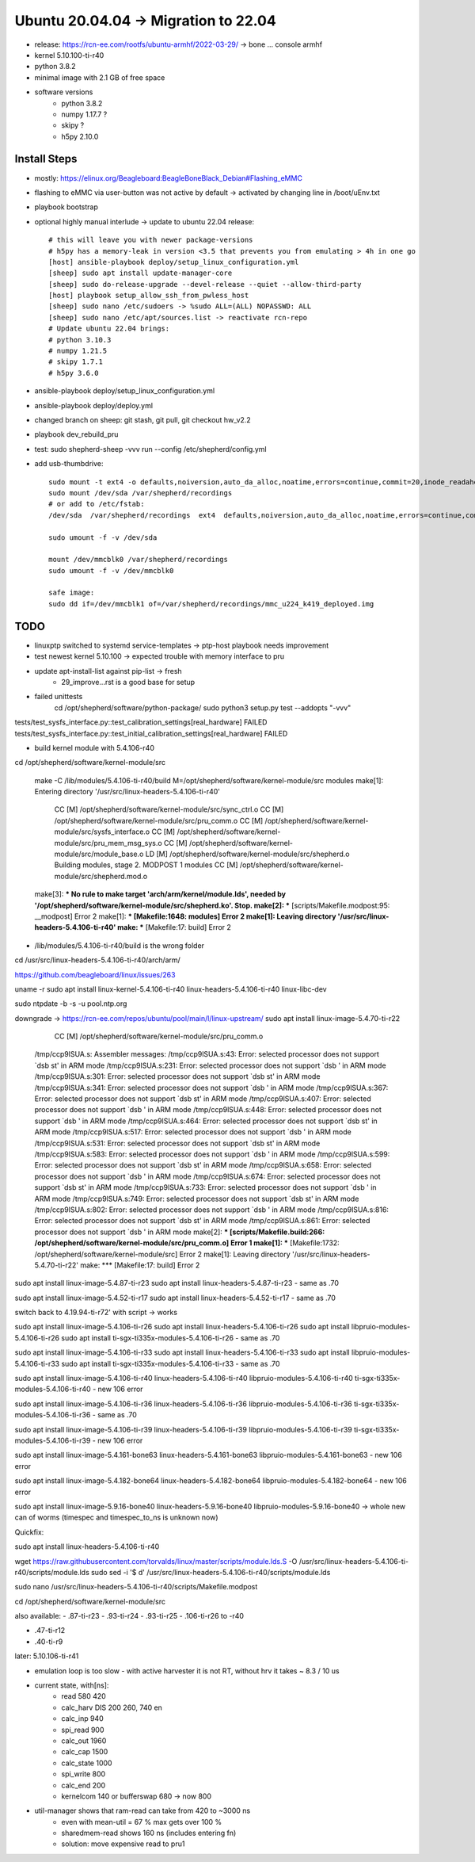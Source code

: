 Ubuntu 20.04.04 -> Migration to 22.04
===========================================

- release: https://rcn-ee.com/rootfs/ubuntu-armhf/2022-03-29/ -> bone ... console armhf
- kernel 5.10.100-ti-r40
- python 3.8.2
- minimal image with 2.1 GB of free space
- software versions
    - python 3.8.2
    - numpy 1.17.7 ?
    - skipy ?
    - h5py 2.10.0

Install Steps
-------------

- mostly: https://elinux.org/Beagleboard:BeagleBoneBlack_Debian#Flashing_eMMC
- flashing to eMMC via user-button was not active by default -> activated by changing line in /boot/uEnv.txt
- playbook bootstrap

- optional highly manual interlude -> update to ubuntu 22.04 release::

    # this will leave you with newer package-versions
    # h5py has a memory-leak in version <3.5 that prevents you from emulating > 4h in one go
    [host] ansible-playbook deploy/setup_linux_configuration.yml
    [sheep] sudo apt install update-manager-core
    [sheep] sudo do-release-upgrade --devel-release --quiet --allow-third-party
    [host] playbook setup_allow_ssh_from_pwless_host
    [sheep] sudo nano /etc/sudoers -> %sudo ALL=(ALL) NOPASSWD: ALL
    [sheep] sudo nano /etc/apt/sources.list -> reactivate rcn-repo
    # Update ubuntu 22.04 brings:
    # python 3.10.3
    # numpy 1.21.5
    # skipy 1.7.1
    # h5py 3.6.0

- ansible-playbook deploy/setup_linux_configuration.yml
- ansible-playbook deploy/deploy.yml
- changed branch on sheep: git stash, git pull, git checkout hw_v2.2
- playbook dev_rebuild_pru
- test: sudo shepherd-sheep -vvv run --config /etc/shepherd/config.yml

- add usb-thumbdrive::

    sudo mount -t ext4 -o defaults,noiversion,auto_da_alloc,noatime,errors=continue,commit=20,inode_readahead_blks=64,delalloc,barrier=0,data=writeback,noexec,nosuid,lazytime,noacl,nouser_xattr,users /dev/sda /var/shepherd/recordings
    sudo mount /dev/sda /var/shepherd/recordings
    # or add to /etc/fstab:
    /dev/sda  /var/shepherd/recordings  ext4  defaults,noiversion,auto_da_alloc,noatime,errors=continue,commit=20,inode_readahead_blks=64,delalloc,barrier=0,data=writeback,noexec,nosuid,lazytime,noacl,nouser_xattr,users,noauto  0  0

    sudo umount -f -v /dev/sda

    mount /dev/mmcblk0 /var/shepherd/recordings
    sudo umount -f -v /dev/mmcblk0

    safe image:
    sudo dd if=/dev/mmcblk1 of=/var/shepherd/recordings/mmc_u224_k419_deployed.img

TODO
----

- linuxptp switched to systemd service-templates -> ptp-host playbook needs improvement
- test newest kernel 5.10.100 -> expected trouble with memory interface to pru
- update apt-install-list against pip-list -> fresh
    - 29_improve...rst is a good base for setup

- failed unittests
    cd /opt/shepherd/software/python-package/
    sudo python3 setup.py test --addopts "-vvv"

tests/test_sysfs_interface.py::test_calibration_settings[real_hardware] FAILED
tests/test_sysfs_interface.py::test_initial_calibration_settings[real_hardware] FAILED

- build kernel module with 5.4.106-r40

cd /opt/shepherd/software/kernel-module/src

    make -C /lib/modules/5.4.106-ti-r40/build M=/opt/shepherd/software/kernel-module/src modules
    make[1]: Entering directory '/usr/src/linux-headers-5.4.106-ti-r40'
      CC [M]  /opt/shepherd/software/kernel-module/src/sync_ctrl.o
      CC [M]  /opt/shepherd/software/kernel-module/src/pru_comm.o
      CC [M]  /opt/shepherd/software/kernel-module/src/sysfs_interface.o
      CC [M]  /opt/shepherd/software/kernel-module/src/pru_mem_msg_sys.o
      CC [M]  /opt/shepherd/software/kernel-module/src/module_base.o
      LD [M]  /opt/shepherd/software/kernel-module/src/shepherd.o
      Building modules, stage 2.
      MODPOST 1 modules
      CC [M]  /opt/shepherd/software/kernel-module/src/shepherd.mod.o
    make[3]: *** No rule to make target 'arch/arm/kernel/module.lds', needed by '/opt/shepherd/software/kernel-module/src/shepherd.ko'.  Stop.
    make[2]: *** [scripts/Makefile.modpost:95: __modpost] Error 2
    make[1]: *** [Makefile:1648: modules] Error 2
    make[1]: Leaving directory '/usr/src/linux-headers-5.4.106-ti-r40'
    make: *** [Makefile:17: build] Error 2

- /lib/modules/5.4.106-ti-r40/build is the wrong folder
cd /usr/src/linux-headers-5.4.106-ti-r40/arch/arm/

https://github.com/beagleboard/linux/issues/263

uname -r
sudo apt install
linux-kernel-5.4.106-ti-r40
linux-headers-5.4.106-ti-r40
linux-libc-dev

sudo ntpdate -b -s -u pool.ntp.org

downgrade -> https://rcn-ee.com/repos/ubuntu/pool/main/l/linux-upstream/
sudo apt install linux-image-5.4.70-ti-r22

      CC [M]  /opt/shepherd/software/kernel-module/src/pru_comm.o
    /tmp/ccp9lSUA.s: Assembler messages:
    /tmp/ccp9lSUA.s:43: Error: selected processor does not support `dsb st' in ARM mode
    /tmp/ccp9lSUA.s:231: Error: selected processor does not support `dsb ' in ARM mode
    /tmp/ccp9lSUA.s:301: Error: selected processor does not support `dsb st' in ARM mode
    /tmp/ccp9lSUA.s:341: Error: selected processor does not support `dsb ' in ARM mode
    /tmp/ccp9lSUA.s:367: Error: selected processor does not support `dsb st' in ARM mode
    /tmp/ccp9lSUA.s:407: Error: selected processor does not support `dsb ' in ARM mode
    /tmp/ccp9lSUA.s:448: Error: selected processor does not support `dsb ' in ARM mode
    /tmp/ccp9lSUA.s:464: Error: selected processor does not support `dsb st' in ARM mode
    /tmp/ccp9lSUA.s:517: Error: selected processor does not support `dsb ' in ARM mode
    /tmp/ccp9lSUA.s:531: Error: selected processor does not support `dsb st' in ARM mode
    /tmp/ccp9lSUA.s:583: Error: selected processor does not support `dsb ' in ARM mode
    /tmp/ccp9lSUA.s:599: Error: selected processor does not support `dsb st' in ARM mode
    /tmp/ccp9lSUA.s:658: Error: selected processor does not support `dsb ' in ARM mode
    /tmp/ccp9lSUA.s:674: Error: selected processor does not support `dsb st' in ARM mode
    /tmp/ccp9lSUA.s:733: Error: selected processor does not support `dsb ' in ARM mode
    /tmp/ccp9lSUA.s:749: Error: selected processor does not support `dsb st' in ARM mode
    /tmp/ccp9lSUA.s:802: Error: selected processor does not support `dsb ' in ARM mode
    /tmp/ccp9lSUA.s:816: Error: selected processor does not support `dsb st' in ARM mode
    /tmp/ccp9lSUA.s:861: Error: selected processor does not support `dsb ' in ARM mode
    make[2]: *** [scripts/Makefile.build:266: /opt/shepherd/software/kernel-module/src/pru_comm.o] Error 1
    make[1]: *** [Makefile:1732: /opt/shepherd/software/kernel-module/src] Error 2
    make[1]: Leaving directory '/usr/src/linux-headers-5.4.70-ti-r22'
    make: *** [Makefile:17: build] Error 2


sudo apt install linux-image-5.4.87-ti-r23
sudo apt install linux-headers-5.4.87-ti-r23
- same as .70

sudo apt install linux-image-5.4.52-ti-r17
sudo apt install linux-headers-5.4.52-ti-r17
- same as .70

switch back to 4.19.94-ti-r72' with script
-> works

sudo apt install linux-image-5.4.106-ti-r26
sudo apt install linux-headers-5.4.106-ti-r26
sudo apt install libpruio-modules-5.4.106-ti-r26
sudo apt install ti-sgx-ti335x-modules-5.4.106-ti-r26
- same as .70

sudo apt install linux-image-5.4.106-ti-r33
sudo apt install linux-headers-5.4.106-ti-r33
sudo apt install libpruio-modules-5.4.106-ti-r33
sudo apt install ti-sgx-ti335x-modules-5.4.106-ti-r33
- same as .70

sudo apt install linux-image-5.4.106-ti-r40 linux-headers-5.4.106-ti-r40 libpruio-modules-5.4.106-ti-r40 ti-sgx-ti335x-modules-5.4.106-ti-r40
- new 106 error

sudo apt install linux-image-5.4.106-ti-r36 linux-headers-5.4.106-ti-r36 libpruio-modules-5.4.106-ti-r36 ti-sgx-ti335x-modules-5.4.106-ti-r36
- same as .70

sudo apt install linux-image-5.4.106-ti-r39 linux-headers-5.4.106-ti-r39 libpruio-modules-5.4.106-ti-r39 ti-sgx-ti335x-modules-5.4.106-ti-r39
- new 106 error

sudo apt install linux-image-5.4.161-bone63 linux-headers-5.4.161-bone63 libpruio-modules-5.4.161-bone63
- new 106 error

sudo apt install linux-image-5.4.182-bone64 linux-headers-5.4.182-bone64 libpruio-modules-5.4.182-bone64
- new 106 error

sudo apt install linux-image-5.9.16-bone40 linux-headers-5.9.16-bone40 libpruio-modules-5.9.16-bone40
-> whole new can of worms (timespec and timespec_to_ns is unknown now)


Quickfix:

sudo apt install linux-headers-5.4.106-ti-r40

wget https://raw.githubusercontent.com/torvalds/linux/master/scripts/module.lds.S -O /usr/src/linux-headers-5.4.106-ti-r40/scripts/module.lds
sudo sed -i '$ d' /usr/src/linux-headers-5.4.106-ti-r40/scripts/module.lds

sudo nano /usr/src/linux-headers-5.4.106-ti-r40/scripts/Makefile.modpost


cd /opt/shepherd/software/kernel-module/src

also available:
- .87-ti-r23
- .93-ti-r24
- .93-ti-r25
- .106-ti-r26 to -r40

- .47-ti-r12
- .40-ti-r9

later:
5.10.106-ti-r41

- emulation loop is too slow - with active harvester it is not RT, without hrv it takes ~ 8.3 / 10 us
- current state, with[ns]:
    - read          580     420
    - calc_harv DIS 200     260, 740 en
    - calc_inp      940
    - spi_read      900
    - calc_out      1960
    - calc_cap      1500
    - calc_state    1000
    - spi_write     800
    - calc_end      200
    - kernelcom     140 or bufferswap 680 -> now 800
- util-manager shows that ram-read can take from 420 to ~3000 ns
    - even with mean-util = 67 % max gets over 100 %
    - sharedmem-read shows 160 ns (includes entering fn)
    - solution: move expensive read to pru1
